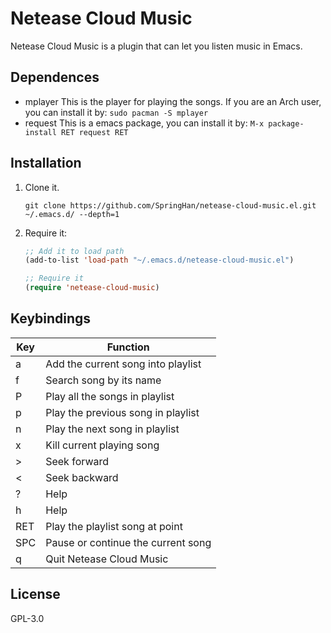 * Netease Cloud Music
  Netease Cloud Music is a plugin that can let you listen music in Emacs.
** Dependences
   - mplayer
     This is the player for playing the songs.
     If you are an Arch user, you can install it by: ~sudo pacman -S mplayer~
   - request
     This is a emacs package, you can install it by: ~M-x package-install RET request RET~
** Installation
   1. Clone it.
      #+begin_src shell
        git clone https://github.com/SpringHan/netease-cloud-music.el.git ~/.emacs.d/ --depth=1
      #+end_src
   2. Require it:
      #+begin_src emacs-lisp
        ;; Add it to load path
        (add-to-list 'load-path "~/.emacs.d/netease-cloud-music.el")

        ;; Require it
        (require 'netease-cloud-music)
      #+end_src
** Keybindings
   | Key | Function                           |
   |-----+------------------------------------|
   | a   | Add the current song into playlist |
   | f   | Search song by its name            |
   | P   | Play all the songs in playlist     |
   | p   | Play the previous song in playlist |
   | n   | Play the next song in playlist     |
   | x   | Kill current playing song          |
   | >   | Seek forward                       |
   | <   | Seek backward                      |
   | ?   | Help                               |
   | h   | Help                               |
   | RET | Play the playlist song at point    |
   | SPC | Pause or continue the current song |
   | q   | Quit Netease Cloud Music           |
** License
   GPL-3.0
